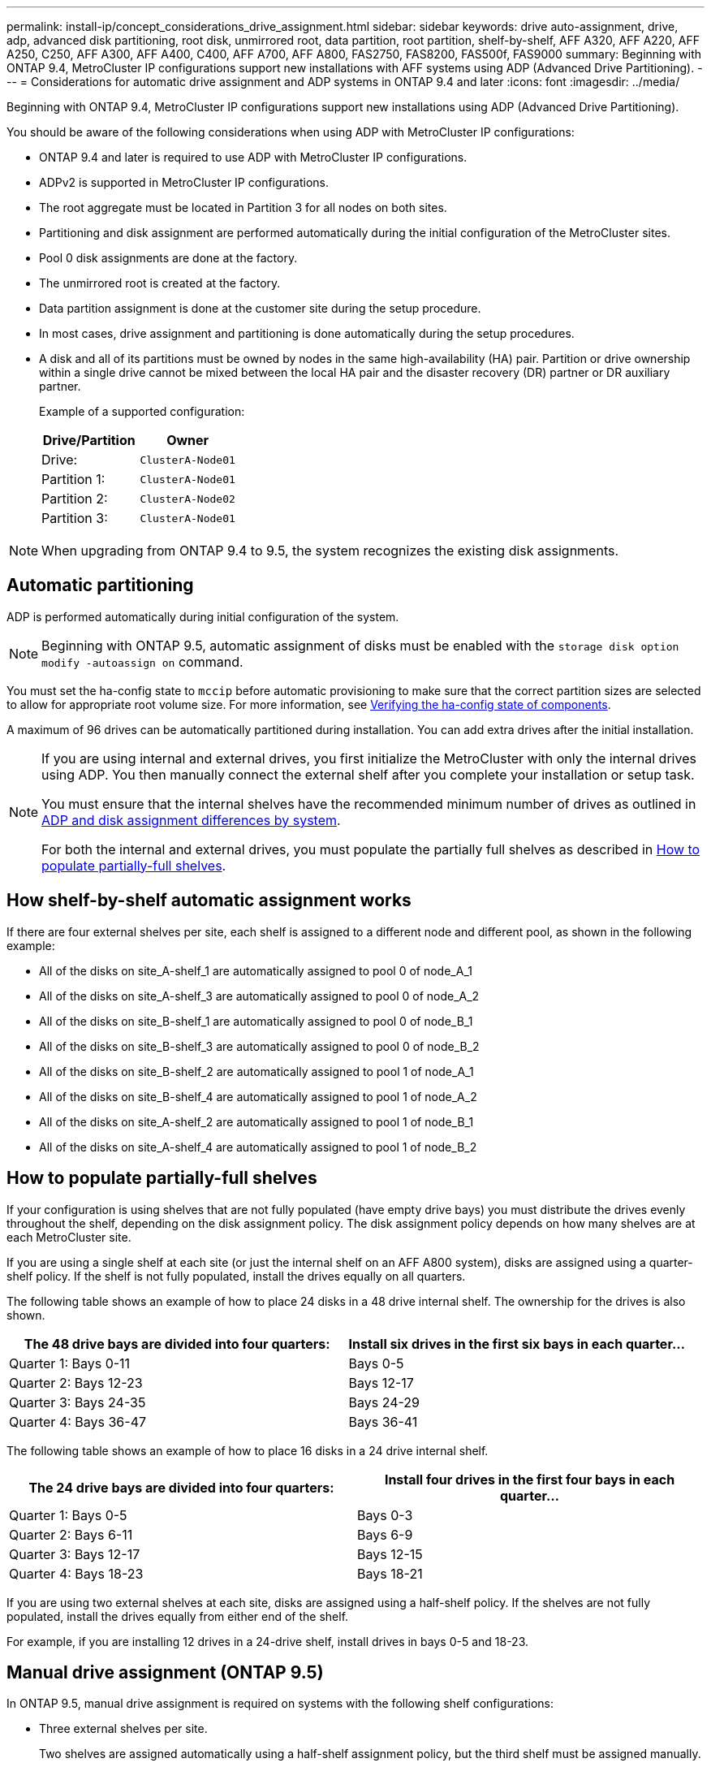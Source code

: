 ---
permalink: install-ip/concept_considerations_drive_assignment.html
sidebar: sidebar
keywords: drive auto-assignment, drive, adp, advanced disk partitioning, root disk, unmirrored root, data partition, root partition, shelf-by-shelf, AFF A320, AFF A220, AFF A250, C250, AFF A300, AFF A400, C400, AFF A700, AFF A800, FAS2750, FAS8200, FAS500f, FAS9000
summary: Beginning with ONTAP 9.4, MetroCluster IP configurations support new installations with AFF systems using ADP (Advanced Drive Partitioning).
---
= Considerations for automatic drive assignment and ADP systems in ONTAP 9.4 and later
:icons: font
:imagesdir: ../media/

[.lead]
Beginning with ONTAP 9.4, MetroCluster IP configurations support new installations using ADP (Advanced Drive Partitioning). 

You should be aware of the following considerations when using ADP with MetroCluster IP configurations: 

* ONTAP 9.4 and later is required to use ADP with MetroCluster IP configurations.
* ADPv2 is supported in MetroCluster IP configurations. 
* The root aggregate must be located in Partition 3 for all nodes on both sites. 
* Partitioning and disk assignment are performed automatically during the initial configuration of the MetroCluster sites. 
* Pool 0 disk assignments are done at the factory.
* The unmirrored root is created at the factory.
* Data partition assignment is done at the customer site during the setup procedure.
* In most cases, drive assignment and partitioning is done automatically during the setup procedures.
* A disk and all of its partitions must be owned by nodes in the same high-availability (HA) pair. Partition or drive ownership within a single drive cannot be mixed between the local HA pair and the disaster recovery (DR) partner or DR auxiliary partner.
+
Example of a supported configuration:
+
|===

h| Drive/Partition h| Owner
| Drive: | `ClusterA-Node01`
| Partition 1: | `ClusterA-Node01`
| Partition 2: | `ClusterA-Node02`
| Partition 3: | `ClusterA-Node01`
|===

NOTE: When upgrading from ONTAP 9.4 to 9.5, the system recognizes the existing disk assignments.

== Automatic partitioning

ADP is performed automatically during initial configuration of the system. 

NOTE: Beginning with ONTAP 9.5, automatic assignment of disks must be enabled with the `storage disk option modify -autoassign on` command.
 
You must set the ha-config state to `mccip` before automatic provisioning to make sure that the correct partition sizes are selected to allow for appropriate root volume size. For more information, see link:install-ip/task_sw_config_verify_haconfig.html[Verifying the ha-config state of components].

A maximum of 96 drives can be automatically partitioned during installation. You can add extra drives after the initial installation.
//BURT 1440058

[NOTE]
====
If you are using internal and external drives, you first initialize the MetroCluster with only the internal drives using ADP. You then manually connect the external shelf after you complete your installation or setup task. 

You must ensure that the internal shelves have the recommended minimum number of drives as outlined in <<adp-disk-assign,ADP and disk assignment differences by system>>. 

For both the internal and external drives, you must populate the partially full shelves as described in <<populate-partially-full-shelves, How to populate partially-full shelves>>.
====

== How shelf-by-shelf automatic assignment works

If there are four external shelves per site, each shelf is assigned to a different node and different pool, as shown in the following example:

* All of the disks on site_A-shelf_1 are automatically assigned to pool 0 of node_A_1
* All of the disks on site_A-shelf_3 are automatically assigned to pool 0 of node_A_2
* All of the disks on site_B-shelf_1 are automatically assigned to pool 0 of node_B_1
* All of the disks on site_B-shelf_3 are automatically assigned to pool 0 of node_B_2
* All of the disks on site_B-shelf_2 are automatically assigned to pool 1 of node_A_1
* All of the disks on site_B-shelf_4 are automatically assigned to pool 1 of node_A_2
* All of the disks on site_A-shelf_2 are automatically assigned to pool 1 of node_B_1
* All of the disks on site_A-shelf_4 are automatically assigned to pool 1 of node_B_2

[[populate-partially-full-shelves]]
== How to populate partially-full shelves

If your configuration is using shelves that are not fully populated (have empty drive bays) you must distribute the drives evenly throughout the shelf, depending on the disk assignment policy. The disk assignment policy depends on how many shelves are at each MetroCluster site.

If you are using a single shelf at each site (or just the internal shelf on an AFF A800 system), disks are assigned using a quarter-shelf policy. If the shelf is not fully populated,  install the drives equally on all quarters.

The following table shows an example of how to place 24 disks in a 48 drive internal shelf. The ownership for the drives is also shown.

|===

h| The 48 drive bays are divided into four quarters: h| Install six drives in the first six bays in each quarter...

a|
Quarter 1: Bays 0-11
a|
Bays 0-5
a|
Quarter 2: Bays 12-23
a|
Bays 12-17
a|
Quarter 3: Bays 24-35
a|
Bays 24-29
a|
Quarter 4: Bays 36-47
a|
Bays 36-41
|===

The following table shows an example of how to place 16 disks in a 24 drive internal shelf.

|===

h| The 24 drive bays are divided into four quarters: h| Install four drives in the first four bays in each quarter...

a|
Quarter 1: Bays 0-5
a|
Bays 0-3
a|
Quarter 2: Bays 6-11
a|
Bays 6-9
a|
Quarter 3: Bays 12-17
a|
Bays 12-15
a|
Quarter 4: Bays 18-23
a|
Bays 18-21
|===

If you are using two external shelves at each site, disks are assigned using a half-shelf policy. If the shelves are not fully populated, install the drives equally from either end of the shelf. 

For example, if you are installing 12 drives in a 24-drive shelf, install drives in bays 0-5 and 18-23.

== Manual drive assignment (ONTAP 9.5)

In ONTAP 9.5, manual drive assignment is required on systems with the following shelf configurations:

* Three external shelves per site.
+
Two shelves are assigned automatically using a half-shelf assignment policy, but the third shelf must be assigned manually.

* More than four shelves per site and the total number of external shelves is not a multiple of four.
+
Extra shelves above the nearest multiple of four are left unassigned and the drives must be assigned manually. For example, if there are five external shelves at the site, shelf five must be assigned manually.

You only need to manually assign a single drive on each unassigned shelf. The rest of the drives on the shelf are then automatically assigned.

== Manual drive assignment (ONTAP 9.4)

In ONTAP 9.4, manual drive assignment is required on systems with the following shelf configurations:

* Fewer than four external shelves per site.
+
The drives must be assigned manually to ensure symmetrical assignment of the drives, with each pool having an equal number of drives.

* More than four external shelves per site and the total number of external shelves is not a multiple of four.
+
Extra shelves above the nearest multiple of four are left unassigned and the drives must be assigned manually.

When manually assigning drives, you should assign disks symmetrically, with an equal number of drives assigned to each pool. For example, if the configuration has two storage shelves at each site, you would one shelf to the local HA pair and one shelf to the remote HA pair:

* Assign half of the disks on site_A-shelf_1 to pool 0 of node_A_1.
* Assign half of the disks on site_A-shelf_1 to pool 0 of node_A_2.
* Assign half of the disks on site_A-shelf_2 to pool 1 of node_B_1.
* Assign half of the disks on site_A-shelf_2 to pool 1 of node_B_2.
* Assign half of the disks on site_B-shelf_1 to pool 0 of node_B_1.
* Assign half of the disks on site_B-shelf_1 to pool 0 of node_B_2.
* Assign half of the disks on site_B-shelf_2 to pool 1 of node_A_1.
* Assign half of the disks on site_B-shelf_2 to pool 1 of node_A_2.

== Adding shelves to an existing configuration

Automatic drive assignment supports the symmetrical addition of shelves to an existing configuration.

When new shelves are added, the system applies the same assignment policy to newly added shelves. For example, with a single shelf per site, if an additional shelf is added, the systems applies the quarter-shelf assignment rules to the new shelf.

.Related information

link:concept_required_mcc_ip_components_and_naming_guidelines_mcc_ip.html[Required MetroCluster IP components and naming conventions]

https://docs.netapp.com/ontap-9/topic/com.netapp.doc.dot-cm-psmg/home.html[Disk and aggregate management^]

[[adp-disk-assign]]
== ADP and disk assignment differences by system in MetroCluster IP configurations

The operation of Advanced Drive Partitioning (ADP) and automatic disk assignment in MetroCluster IP configurations varies depending on the system model.

NOTE: In systems using ADP, aggregates are created using partitions in which each drive is partitioned in to P1, P2 and P3 partitions. The root aggregate is created using P3 partitions.

You must meet the MetroCluster limits for the maximum number of supported drives and other guidelines.

https://hwu.netapp.com[NetApp Hardware Universe]

=== ADP and disk assignment on AFF A320 systems


|===

h| Guideline h| Drives per site h| Drive assignment rules h| ADP layout for root partition

a|
Minimum recommended drives (per site)
a|
48 drives
a|
The drives on each external shelf are divided into two equal groups (halves). Each half-shelf  is automatically assigned to a separate pool.
a|
One shelf is used by the local HA pair. The second shelf is used by the remote HA pair.

Partitions on each shelf are used to create the root aggregate. Each of the two plexes in the root aggregate includes the following partitions::

* Eight partitions for data
* Two parity partitions
* Two spare partitions

a|
Minimum supported drives (per site)
a|
24 drives
a|
The drives are divided into four equal groups. Each quarter-shelf is automatically assigned to a separate pool.
a|
Each of the two plexes in the root aggregate includes the following partitions:

* Three partitions for data
* Two parity partitions
* One spare partition

|===

=== ADP and disk assignment on AFF A150, ASA A150, and AFF A220 systems


|===

h| Guideline h| Drives per site h| Drive assignment rules h| ADP layout for root partition

a|
Minimum recommended drives (per site)
a|
Internal drives only
a|
The internal drives are divided into four equal groups. Each group is automatically assigned to a separate pool and each pool is assigned to a separate controller in the configuration.

NOTE: Half of the internal drives remain unassigned before MetroCluster is configured.

a|
Two quarters are used by the local HA pair. The other two quarters are used by the remote HA pair.

The root aggregate includes the following partitions in each plex:

* Three partitions for data
* Two parity partitions
* One spare partition

a|
Minimum supported drives (per site)
a|
16 internal drives
a|
The drives are divided into four equal groups. Each quarter-shelf is automatically assigned to a separate pool.

Two quarters on a shelf can have the same pool. The pool is chosen based on the node that owns the quarter:

* If owned by the local node, pool0 is used.
* If owned by the remote node, pool1 is used.

For example: a shelf with quarters Q1 through Q4 can have following assignments:

* Q1: node_A_1 pool0
* Q2: node_A_2 pool0
* Q3: node_B_1 pool1
* Q4:node_B_2 pool1

NOTE: Half of the internal drives remain unassigned before MetroCluster is configured.

a|
Each of the two plexes in the root aggregate includes the following partitions:

* Two partitions for data
* Two parity partitions
* No spares 

|===

=== ADP and disk assignment on AFF C250, AFF A250, ASA A250, ASA C250, and FAS500f systems [[ADP_FAS500f]]

|===

h| Guideline h| Drives per site h| Drive assignment rules h| ADP layout for root partition

a|
Minimum recommended drives (per site)
a|
48 drives
a|
The drives on each external shelf are divided into two equal groups (halves). Each half-shelf is automatically assigned to a separate pool.
a|
One shelf is used by the local HA pair. The second shelf is used by the remote HA pair.

Partitions on each shelf are used to create the root aggregate. The root aggregate includes the following partitions in each plex:

* Eight partitions for data
* Two parity partitions
* Two spare partitions

a|
Minimum supported drives (per site)
a|
16 internal drives 
a|
The drives are divided into four equal groups. Each quarter-shelf is automatically assigned to a separate pool.
a|
Each of the two plexes in the root aggregate includes the following partitions:

* Two partitions for data
* Two parity partitions
* No spare partitions

|===

=== ADP and disk assignment on AFF A300 systems


|===

h| Guideline h| Drives per site h| Drive assignment rules h| ADP layout for root partition

a|
Minimum recommended drives (per site)
a|
48 drives
a|
The drives on each external shelf are divided into two equal groups (halves). Each half-shelf  is automatically assigned to a separate pool.
a|
One shelf is used by the local HA pair. The second shelf is used by the remote HA pair.

Partitions on each shelf are used to create the root aggregate. The root aggregate includes the following partitions in each plex:

* Eight partitions for data
* Two parity partitions
* Two spare partitions

a|
Minimum supported drives (per site)
a|
24 drives
a|
The drives are divided into four equal groups. Each quarter-shelf is automatically assigned to a separate pool.
a|
Each of the two plexes in the root aggregate includes the following partitions:

* Three partitions for data
* Two parity partitions
* One spare partition

|===

=== ADP and disk assignment on AFF C400, AFF A400, ASA C400, and ASA A400 systems
// BURT 1384407

|===

h| Guideline h| Drives per site h| Drive assignment rules h| ADP layout for root partition

a|
Minimum recommended drives (per site)
a|
96 drives
a|
Drives are automatically assigned on a shelf-by-shelf basis.
a|
Each of the two plexes in the root aggregate includes:

* 20 partitions for data
* Two parity partitions
* Two spare partitions

a|
Minimum supported drives (per site)
a|
24 drives
a|
The drives are divided into four equal groups (quarters). Each quarter-shelf is automatically assigned to a separate pool.
a|
Each of the two plexes in the root aggregate includes:

* Three partitions for data
* Two parity partitions
* One spare partition

|===

=== ADP and disk assignment on AFF A700 systems


|===

h| Guideline h| Drives per site h| Drive assignment rules h| ADP layout for root partition

a|
Minimum recommended drives (per site)
a|
96 drives
a|
Drives are automatically assigned on a shelf-by-shelf basis.
a|
Each of the two plexes in the root aggregate includes:

* 20 partitions for data
* Two parity partitions
* Two spare partitions

a|
Minimum supported drives (per site)
a|
24 drives
a|
The drives are divided into four equal groups (quarters). Each quarter-shelf is automatically assigned to a separate pool.
a|
Each of the two plexes in the root aggregate includes:

* Three partitions for data
* Two parity partitions
* One spare partition

|===

=== ADP and disk assignment on AFF C800, ASA C800, ASA A800, and AFF A800 systems


|===

h| Guideline h| Drives per site h| Drive assignment rules h| ADP layout for root aggregate

a|
Minimum recommended drives (per site)
a|
Internal drives and 96 external drives
a|
The internal partitions are divided into four equal groups (quarters). Each quarter is automatically assigned to a separate pool. The drives on the external shelves are automatically assigned on a shelf-by-shelf basis, with all of the drives on each shelf assigned to  one of the four nodes in the MetroCluster configuration.

a|
The root aggregate is created with 12 root partitions on the internal shelf.

Each of the two plexes in the root aggregate includes:

* Eight partitions for data
* Two parity partitions
* Two spare partitions

a|
Minimum supported drives (per site)
a|
24 internal drives 
a|
The internal partitions are divided into four equal groups (quarters). Each quarter is automatically assigned to a separate pool.
a|
The root aggregate is created with 12 root partitions on the internal shelf.

Each of the two plexes in the root aggregate includes:

* Three partitions for data
* Two parity partitions
* One spare partitions

|===

=== ADP and disk assignment on AFF A900 and ASA A900 systems


|===

h| Guideline h| Shelves per site h| Drive assignment rules h| ADP layout for root partition

a|
Minimum recommended drives (per site)
a|
96 drives
a|
Drives are automatically assigned on a shelf-by-shelf basis.
a|
Each of the two plexes in the root aggregate includes:

* 20 partitions for data
* Two parity partitions
* Two spare partitions

a|
Minimum supported drives (per site)
a|
24 drives
a|
The drives are divided into four equal groups (quarters). Each quarter-shelf is automatically assigned to a separate pool.
a|
Each of the two plexes in the root aggregate includes:

* Three partitions for data
* Two parity partitions
* One spare partition

|===

=== Disk assignment on FAS2750 systems


|===

h| Guideline h| Drives per site h| Drive assignment rules h| ADP layout for root partition

a|
Minimum recommended drives (per site)
a|
24 internal drives and 24 external drives
a|
The internal and external shelves are divided into two equal halves. Each half is automatically assigned to different pool
a|
Not applicable
a|
Minimum supported drives (per site) (active/passive HA configuration)
a|
Internal drives only
a|
Manual assignment required
a|
Not applicable

|===

=== Disk assignment on FAS8200 systems


|===

h| Guideline h| Drives per site h| Drive assignment rules h| ADP layout for root partition
a|
Minimum recommended drives (per site)
a|
48 drives
a|
The drives on the external shelves are divided into two equal groups (halves). Each half-shelf  is automatically assigned to a separate pool.
a|
Not applicable
a|
Minimum supported drives (per site) (active/passive HA configuration)
a|
24 drives
a|
Manual assignment required.
a|
Not applicable

|===

=== Disk assignment on FAS500f systems

The same disk assignment guidelines and rules for AFF C250 and AFF A250 systems apply to FAS500f systems. For disk assignment on FAS500f systems, refer to the <<ADP_FAS500f>> table.

=== Disk assignment on FAS9000 systems


|===

h| Guideline h| Drives per site  h| Drive assignment rules h| ADP layout for root partition

a|
Minimum recommended drives (per site)
a|
96 drives
a|
Drives are automatically assigned on a shelf-by-shelf basis.
a|
Not applicable
a|
Minimum supported drives (per site)
a|
48 drives
a|
The drives on the shelves are divided into two equal groups (halves). Each half-shelf is automatically assigned to a separate pool.
a|
Minimum supported drives (per site) (active/passive HA configuration)
a|
24 drives
a|
Manual assignment required
|===

=== Disk assignment on FAS9500 systems


|===

h| Guideline h| Shelves per site h| Drive assignment rules h| ADP layout for root partition

a|
Minimum recommended drives (per site)
a|
96 drives
a|
Drives are automatically assigned on a shelf-by-shelf basis.
a|
Not applicable

a|
Minimum supported drives (per site)
a|
24 drives
a|
The drives are divided into four equal groups (quarters). Each quarter-shelf is automatically assigned to a separate pool.
a|
Minimum supported drives (per site) (active/passive HA configuration)
|a

|===

// 2024 MAR 20, ONTAPDOC-1572
// 2024 MAR 7, ONTAPDOC-1716
// 2024 Mar 07, GH 360
// 2023 Nov 08, BURT 1572945
// 22 Sep 2023, BURT 1575272
// 2023 July 06, ONTAPDOC-1161
//BURT 1484617 June 15th 2022
// 2022-NOV-16, BURT 1389935
// 2023-MAR-9, BURT 1533595 (new C-Series platforms)
// 2023 May 19, ONTAPDOC-1011 
